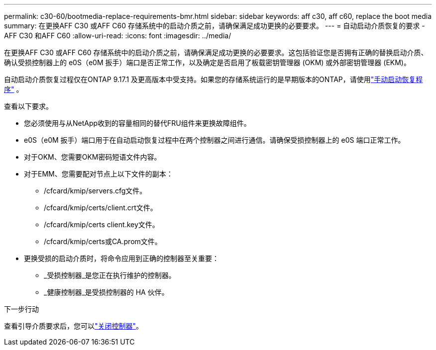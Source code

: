 ---
permalink: c30-60/bootmedia-replace-requirements-bmr.html 
sidebar: sidebar 
keywords: aff c30, aff c60, replace the boot media 
summary: 在更换AFF C30 或AFF C60 存储系统中的启动介质之前，请确保满足成功更换的必要要求。 
---
= 自动启动介质恢复的要求 - AFF C30 和AFF C60
:allow-uri-read: 
:icons: font
:imagesdir: ../media/


[role="lead"]
在更换AFF C30 或AFF C60 存储系统中的启动介质之前，请确保满足成功更换的必要要求。这包括验证您是否拥有正确的替换启动介质、确认受损控制器上的 e0S（e0M 扳手）端口是否正常工作，以及确定是否启用了板载密钥管理器 (OKM) 或外部密钥管理器 (EKM)。

自动启动介质恢复过程仅在ONTAP 9.17.1 及更高版本中受支持。如果您的存储系统运行的是早期版本的ONTAP，请使用link:bootmedia-replace-workflow.html["手动启动恢复程序"] 。

查看以下要求。

* 您必须使用与从NetApp收到的容量相同的替代FRU组件来更换故障组件。
* e0S（e0M 扳手）端口用于在自动启动恢复过程中在两个控制器之间进行通信。请确保受损控制器上的 e0S 端口正常工作。
* 对于OKM、您需要OKM密码短语文件内容。
* 对于EMM、您需要配对节点上以下文件的副本：
+
** /cfcard/kmip/servers.cfg文件。
** /cfcard/kmip/certs/client.crt文件。
** /cfcard/kmip/certs client.key文件。
** /cfcard/kmip/certs或CA.prom文件。


* 更换受损的启动介质时，将命令应用到正确的控制器至关重要：
+
** _受损控制器_是您正在执行维护的控制器。
** _健康控制器_是受损控制器的 HA 伙伴。




.下一步行动
查看引导介质要求后，您可以link:bootmedia-shutdown-bmr.html["关闭控制器"]。
